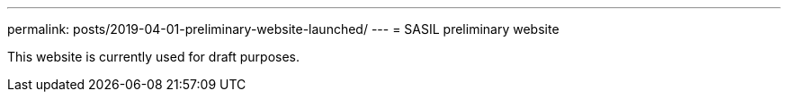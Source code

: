 ---
permalink: posts/2019-04-01-preliminary-website-launched/
---
= SASIL preliminary website

This website is currently used for draft purposes.


